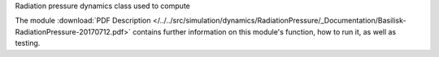 
Radiation pressure dynamics class used to compute

The module
:download:`PDF Description </../../src/simulation/dynamics/RadiationPressure/_Documentation/Basilisk-RadiationPressure-20170712.pdf>`
contains further information on this module's function,
how to run it, as well as testing.















